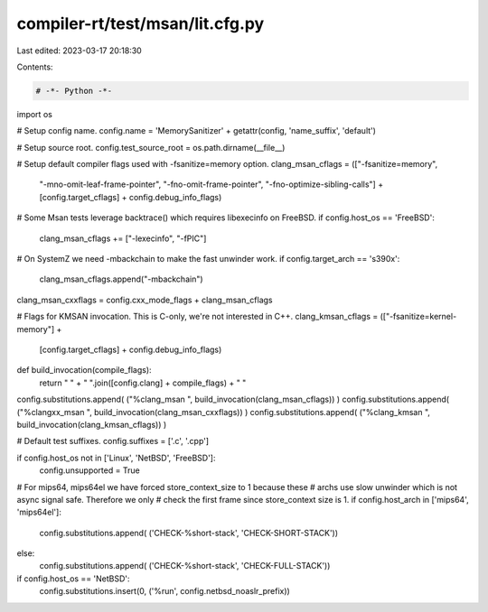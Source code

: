 compiler-rt/test/msan/lit.cfg.py
================================

Last edited: 2023-03-17 20:18:30

Contents:

.. code-block:: py

    # -*- Python -*-

import os

# Setup config name.
config.name = 'MemorySanitizer' + getattr(config, 'name_suffix', 'default')

# Setup source root.
config.test_source_root = os.path.dirname(__file__)

# Setup default compiler flags used with -fsanitize=memory option.
clang_msan_cflags = (["-fsanitize=memory",
                      "-mno-omit-leaf-frame-pointer",
                      "-fno-omit-frame-pointer",
                      "-fno-optimize-sibling-calls"] +
                      [config.target_cflags] +
                      config.debug_info_flags)
# Some Msan tests leverage backtrace() which requires libexecinfo on FreeBSD.
if config.host_os == 'FreeBSD':
  clang_msan_cflags += ["-lexecinfo", "-fPIC"]
# On SystemZ we need -mbackchain to make the fast unwinder work.
if config.target_arch == 's390x':
  clang_msan_cflags.append("-mbackchain")
clang_msan_cxxflags = config.cxx_mode_flags + clang_msan_cflags

# Flags for KMSAN invocation. This is C-only, we're not interested in C++.
clang_kmsan_cflags = (["-fsanitize=kernel-memory"] +
                      [config.target_cflags] +
                      config.debug_info_flags)

def build_invocation(compile_flags):
  return " " + " ".join([config.clang] + compile_flags) + " "

config.substitutions.append( ("%clang_msan ", build_invocation(clang_msan_cflags)) )
config.substitutions.append( ("%clangxx_msan ", build_invocation(clang_msan_cxxflags)) )
config.substitutions.append( ("%clang_kmsan ", build_invocation(clang_kmsan_cflags)) )

# Default test suffixes.
config.suffixes = ['.c', '.cpp']

if config.host_os not in ['Linux', 'NetBSD', 'FreeBSD']:
  config.unsupported = True

# For mips64, mips64el we have forced store_context_size to 1 because these
# archs use slow unwinder which is not async signal safe. Therefore we only
# check the first frame since store_context size is 1.
if config.host_arch in ['mips64', 'mips64el']:
  config.substitutions.append( ('CHECK-%short-stack', 'CHECK-SHORT-STACK'))
else:
  config.substitutions.append( ('CHECK-%short-stack', 'CHECK-FULL-STACK'))

if config.host_os == 'NetBSD':
  config.substitutions.insert(0, ('%run', config.netbsd_noaslr_prefix))


